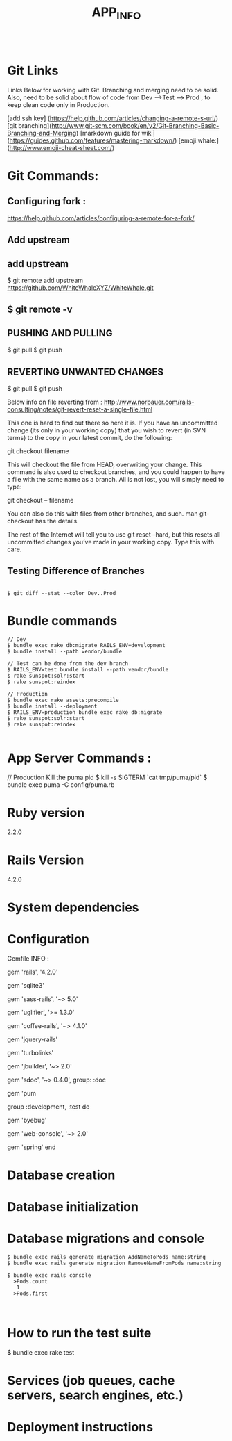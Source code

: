 #+TITLE: APP_INFO
#+BEGIN_SRC
#+END_SRC

* Git Links
Links Below for working with Git.  Branching and merging need to be solid. Also, need to be solid about
flow of code from Dev --->Test ---> Prod , to keep clean code only in Production. 

[add ssh key] (https://help.github.com/articles/changing-a-remote-s-url/)
[git branching](http://www.git-scm.com/book/en/v2/Git-Branching-Basic-Branching-and-Merging)
[markdown guide for wiki] (https://guides.github.com/features/mastering-markdown/)
[emoji:whale:](http://www.emoji-cheat-sheet.com/)

* Git Commands:

** Configuring fork :
https://help.github.com/articles/configuring-a-remote-for-a-fork/ 

** Add upstream 
** add upstream 
$ git remote add upstream https://github.com/WhiteWhaleXYZ/WhiteWhale.git
** $ git remote -v

# origin    https://github.com/YOUR_USERNAME/YOUR_FORK.git (fetch)
# origin    https://github.com/YOUR_USERNAME/YOUR_FORK.git (push)
# upstream  https://github.com/ORIGINAL_OWNER/ORIGINAL_REPOSITORY.git (fetch)
# upstream  https://github.com/ORIGINAL_OWNER/ORIGINAL_REPOSITORY.git (push) 

** PUSHING AND PULLING 
#+BEGIN_SRC:

$ git pull
$ git push 

#+END_SRC:

** REVERTING UNWANTED CHANGES 
#+BEGIN_SRC:

$ git pull
$ git push 

#+END_SRC:

Below info on file reverting from : 
http://www.norbauer.com/rails-consulting/notes/git-revert-reset-a-single-file.html

This one is hard to find out there so here it is. If you have an uncommitted change (its only in your working copy) that you wish to revert (in SVN terms) to the copy in your latest commit, do the following:

git checkout filename

This will checkout the file from HEAD, overwriting your change. This command is also used to checkout branches, and you could happen to have a file with the same name as a branch. All is not lost, you will simply need to type:

git checkout -- filename

You can also do this with files from other branches, and such. man git-checkout has the details.

The rest of the Internet will tell you to use git reset --hard, but this resets all uncommitted changes you’ve made in your working copy. Type this with care.


#+BEGIN_SRC:


#+END_SRC:

** Testing Difference of Branches
#+BEGIN_SRC

$ git diff --stat --color Dev..Prod
#+END_SRC
* Bundle commands 
#+BEGIN_SRC
// Dev 
$ bundle exec rake db:migrate RAILS_ENV=development 
$ bundle install --path vendor/bundle

// Test can be done from the dev branch 
$ RAILS_ENV=test bundle install --path vendor/bundle
$ rake sunspot:solr:start
$ rake sunspot:reindex

// Production 
$ bundle exec rake assets:precompile
$ bundle install --deployment
$ RAILS_ENV=production bundle exec rake db:migrate
$ rake sunspot:solr:start
$ rake sunspot:reindex

#+END_SRC
* App Server Commands :
#+BEGIN_SRC:
// Production Kill the puma pid 
$ kill -s SIGTERM `cat tmp/puma/pid`
$ bundle exec puma -C config/puma.rb
#+END_SRC:


* Ruby version
2.2.0
* Rails Version
4.2.0
* System dependencies
* Configuration
Gemfile INFO : 
#+BEGIN_SRC: 
# Bundle edge Rails instead: gem 'rails', github: 'rails/rails'
gem 'rails', '4.2.0'
# Use sqlite3 as the database for Active Record USE : FOR DEV ONLY :
gem 'sqlite3'
# Use SCSS for stylesheets
gem 'sass-rails', '~> 5.0'
# Use Uglifier as compressor for JavaScript assets
gem 'uglifier', '>= 1.3.0'
# Use CoffeeScript for .coffee assets and views
gem 'coffee-rails', '~> 4.1.0'
# See https://github.com/sstephenson/execjs#readme for more supported runtimes
# gem 'therubyracer', platforms: :ruby

# Use jquery as the JavaScript library
gem 'jquery-rails'
# Turbolinks makes following links in your web application faster. Read more: https://github.com/rails/turbolinks
gem 'turbolinks'
# Build JSON APIs with ease. Read more: https://github.com/rails/jbuilder
gem 'jbuilder', '~> 2.0'
# bundle exec rake doc:rails generates the API under doc/api.
gem 'sdoc', '~> 0.4.0', group: :doc

# Use ActiveModel has_secure_password
# gem 'bcrypt', '~> 3.1.7'

# Puma appserver recommended over Unicorn 
gem 'pum 

# Use Capistrano for deployment
# gem 'capistrano-rails', group: :development

group :development, :test do
  # Call 'byebug' anywhere in the code to stop execution and get a debugger console
  gem 'byebug'

  # Access an IRB console on exception pages or by using <%= console %> in views
  gem 'web-console', '~> 2.0'

  # Spring speeds up development by keeping your application running in the background. Read more: https://github.com/rails/spring
  gem 'spring'
end
#+END_SRC:
* Database creation

* Database initialization
* Database migrations and console
    #+BEGIN_SRC
    $ bundle exec rails generate migration AddNameToPods name:string
    $ bundle exec rails generate migration RemoveNameFromPods name:string

    $ bundle exec rails console
      >Pods.count
       1
      >Pods.first


    #+END_SRC

* How to run the test suite
#+BEGIN_SRC: 
$ bundle exec rake test 
#+END_SRC:
* Services (job queues, cache servers, search engines, etc.)

* Deployment instructions




